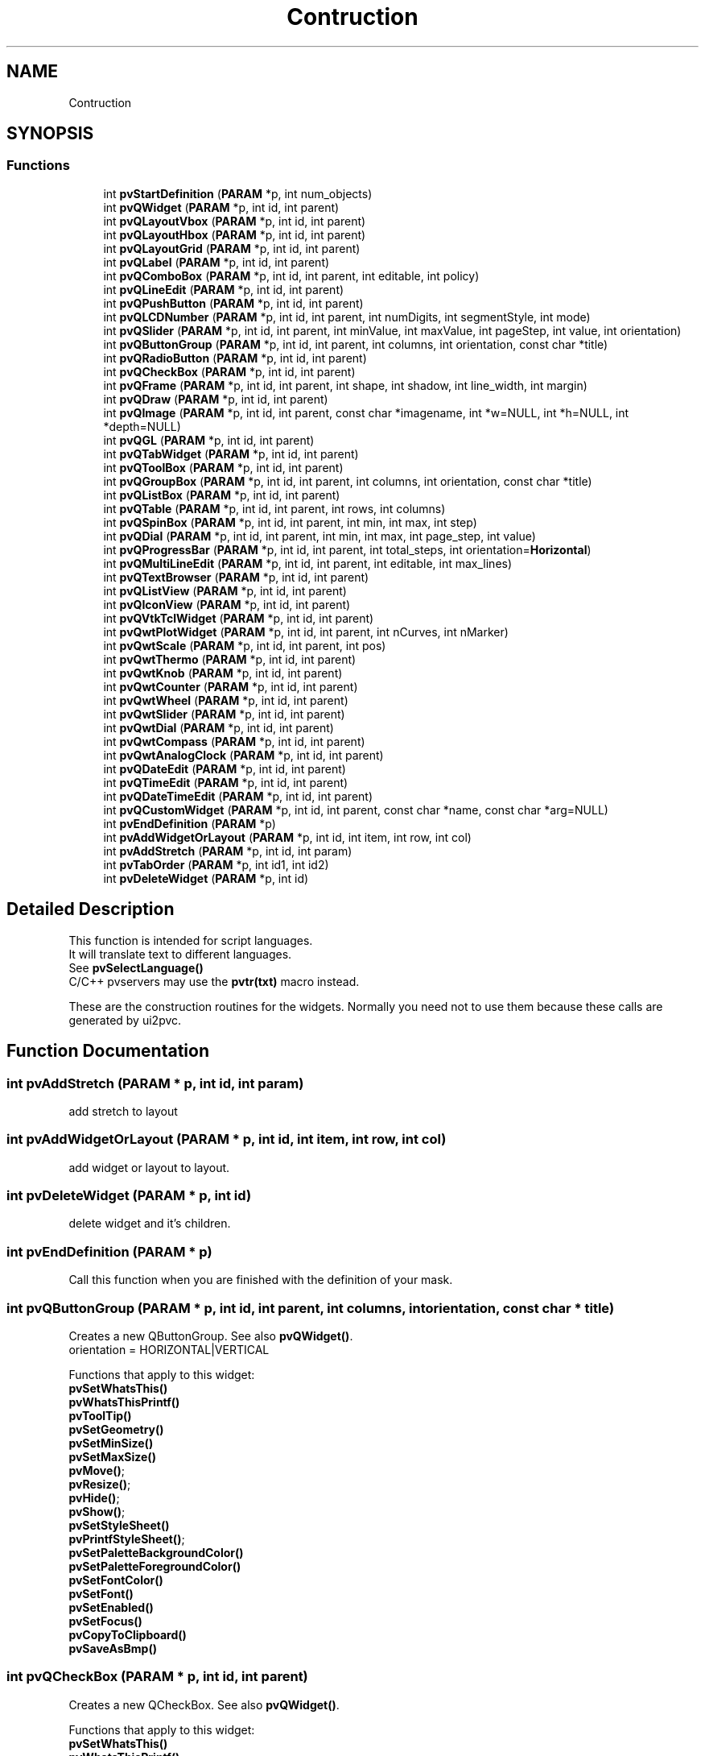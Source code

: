 .TH "Contruction" 3 "Fri Jun 7 2019" "ProcessViewBrowser-ServerProgramming" \" -*- nroff -*-
.ad l
.nh
.SH NAME
Contruction
.SH SYNOPSIS
.br
.PP
.SS "Functions"

.in +1c
.ti -1c
.RI "int \fBpvStartDefinition\fP (\fBPARAM\fP *p, int num_objects)"
.br
.ti -1c
.RI "int \fBpvQWidget\fP (\fBPARAM\fP *p, int id, int parent)"
.br
.ti -1c
.RI "int \fBpvQLayoutVbox\fP (\fBPARAM\fP *p, int id, int parent)"
.br
.ti -1c
.RI "int \fBpvQLayoutHbox\fP (\fBPARAM\fP *p, int id, int parent)"
.br
.ti -1c
.RI "int \fBpvQLayoutGrid\fP (\fBPARAM\fP *p, int id, int parent)"
.br
.ti -1c
.RI "int \fBpvQLabel\fP (\fBPARAM\fP *p, int id, int parent)"
.br
.ti -1c
.RI "int \fBpvQComboBox\fP (\fBPARAM\fP *p, int id, int parent, int editable, int policy)"
.br
.ti -1c
.RI "int \fBpvQLineEdit\fP (\fBPARAM\fP *p, int id, int parent)"
.br
.ti -1c
.RI "int \fBpvQPushButton\fP (\fBPARAM\fP *p, int id, int parent)"
.br
.ti -1c
.RI "int \fBpvQLCDNumber\fP (\fBPARAM\fP *p, int id, int parent, int numDigits, int segmentStyle, int mode)"
.br
.ti -1c
.RI "int \fBpvQSlider\fP (\fBPARAM\fP *p, int id, int parent, int minValue, int maxValue, int pageStep, int value, int orientation)"
.br
.ti -1c
.RI "int \fBpvQButtonGroup\fP (\fBPARAM\fP *p, int id, int parent, int columns, int orientation, const char *title)"
.br
.ti -1c
.RI "int \fBpvQRadioButton\fP (\fBPARAM\fP *p, int id, int parent)"
.br
.ti -1c
.RI "int \fBpvQCheckBox\fP (\fBPARAM\fP *p, int id, int parent)"
.br
.ti -1c
.RI "int \fBpvQFrame\fP (\fBPARAM\fP *p, int id, int parent, int shape, int shadow, int line_width, int margin)"
.br
.ti -1c
.RI "int \fBpvQDraw\fP (\fBPARAM\fP *p, int id, int parent)"
.br
.ti -1c
.RI "int \fBpvQImage\fP (\fBPARAM\fP *p, int id, int parent, const char *imagename, int *w=NULL, int *h=NULL, int *depth=NULL)"
.br
.ti -1c
.RI "int \fBpvQGL\fP (\fBPARAM\fP *p, int id, int parent)"
.br
.ti -1c
.RI "int \fBpvQTabWidget\fP (\fBPARAM\fP *p, int id, int parent)"
.br
.ti -1c
.RI "int \fBpvQToolBox\fP (\fBPARAM\fP *p, int id, int parent)"
.br
.ti -1c
.RI "int \fBpvQGroupBox\fP (\fBPARAM\fP *p, int id, int parent, int columns, int orientation, const char *title)"
.br
.ti -1c
.RI "int \fBpvQListBox\fP (\fBPARAM\fP *p, int id, int parent)"
.br
.ti -1c
.RI "int \fBpvQTable\fP (\fBPARAM\fP *p, int id, int parent, int rows, int columns)"
.br
.ti -1c
.RI "int \fBpvQSpinBox\fP (\fBPARAM\fP *p, int id, int parent, int min, int max, int step)"
.br
.ti -1c
.RI "int \fBpvQDial\fP (\fBPARAM\fP *p, int id, int parent, int min, int max, int page_step, int value)"
.br
.ti -1c
.RI "int \fBpvQProgressBar\fP (\fBPARAM\fP *p, int id, int parent, int total_steps, int orientation=\fBHorizontal\fP)"
.br
.ti -1c
.RI "int \fBpvQMultiLineEdit\fP (\fBPARAM\fP *p, int id, int parent, int editable, int max_lines)"
.br
.ti -1c
.RI "int \fBpvQTextBrowser\fP (\fBPARAM\fP *p, int id, int parent)"
.br
.ti -1c
.RI "int \fBpvQListView\fP (\fBPARAM\fP *p, int id, int parent)"
.br
.ti -1c
.RI "int \fBpvQIconView\fP (\fBPARAM\fP *p, int id, int parent)"
.br
.ti -1c
.RI "int \fBpvQVtkTclWidget\fP (\fBPARAM\fP *p, int id, int parent)"
.br
.ti -1c
.RI "int \fBpvQwtPlotWidget\fP (\fBPARAM\fP *p, int id, int parent, int nCurves, int nMarker)"
.br
.ti -1c
.RI "int \fBpvQwtScale\fP (\fBPARAM\fP *p, int id, int parent, int pos)"
.br
.ti -1c
.RI "int \fBpvQwtThermo\fP (\fBPARAM\fP *p, int id, int parent)"
.br
.ti -1c
.RI "int \fBpvQwtKnob\fP (\fBPARAM\fP *p, int id, int parent)"
.br
.ti -1c
.RI "int \fBpvQwtCounter\fP (\fBPARAM\fP *p, int id, int parent)"
.br
.ti -1c
.RI "int \fBpvQwtWheel\fP (\fBPARAM\fP *p, int id, int parent)"
.br
.ti -1c
.RI "int \fBpvQwtSlider\fP (\fBPARAM\fP *p, int id, int parent)"
.br
.ti -1c
.RI "int \fBpvQwtDial\fP (\fBPARAM\fP *p, int id, int parent)"
.br
.ti -1c
.RI "int \fBpvQwtCompass\fP (\fBPARAM\fP *p, int id, int parent)"
.br
.ti -1c
.RI "int \fBpvQwtAnalogClock\fP (\fBPARAM\fP *p, int id, int parent)"
.br
.ti -1c
.RI "int \fBpvQDateEdit\fP (\fBPARAM\fP *p, int id, int parent)"
.br
.ti -1c
.RI "int \fBpvQTimeEdit\fP (\fBPARAM\fP *p, int id, int parent)"
.br
.ti -1c
.RI "int \fBpvQDateTimeEdit\fP (\fBPARAM\fP *p, int id, int parent)"
.br
.ti -1c
.RI "int \fBpvQCustomWidget\fP (\fBPARAM\fP *p, int id, int parent, const char *name, const char *arg=NULL)"
.br
.ti -1c
.RI "int \fBpvEndDefinition\fP (\fBPARAM\fP *p)"
.br
.ti -1c
.RI "int \fBpvAddWidgetOrLayout\fP (\fBPARAM\fP *p, int id, int item, int row, int col)"
.br
.ti -1c
.RI "int \fBpvAddStretch\fP (\fBPARAM\fP *p, int id, int param)"
.br
.ti -1c
.RI "int \fBpvTabOrder\fP (\fBPARAM\fP *p, int id1, int id2)"
.br
.ti -1c
.RI "int \fBpvDeleteWidget\fP (\fBPARAM\fP *p, int id)"
.br
.in -1c
.SH "Detailed Description"
.PP 

.PP
.nf

This function is intended for script languages\&.
It will translate text to different languages\&.
See \fBpvSelectLanguage()\fP
C/C++ pvservers may use the \fBpvtr(txt)\fP macro instead\&.
.fi
.PP
 These are the construction routines for the widgets\&. Normally you need not to use them because these calls are generated by ui2pvc\&. 
.SH "Function Documentation"
.PP 
.SS "int pvAddStretch (\fBPARAM\fP * p, int id, int param)"

.PP
.nf

add stretch to layout
.fi
.PP
 
.SS "int pvAddWidgetOrLayout (\fBPARAM\fP * p, int id, int item, int row, int col)"

.PP
.nf

add widget or layout to layout\&.
.fi
.PP
 
.SS "int pvDeleteWidget (\fBPARAM\fP * p, int id)"

.PP
.nf

delete widget and it's children\&.
.fi
.PP
 
.SS "int pvEndDefinition (\fBPARAM\fP * p)"

.PP
.nf

Call this function when you are finished with the definition of your mask\&.
.fi
.PP
 
.SS "int pvQButtonGroup (\fBPARAM\fP * p, int id, int parent, int columns, int orientation, const char * title)"

.PP
.nf

Creates a new QButtonGroup\&. See also \fBpvQWidget()\fP\&.
orientation = HORIZONTAL|VERTICAL
.fi
.PP
.PP
.PP
.nf
Functions that apply to this widget:
\fBpvSetWhatsThis()\fP
\fBpvWhatsThisPrintf()\fP
\fBpvToolTip()\fP
\fBpvSetGeometry()\fP
\fBpvSetMinSize()\fP
\fBpvSetMaxSize()\fP
\fBpvMove()\fP;
\fBpvResize()\fP;
\fBpvHide()\fP;
\fBpvShow()\fP;
\fBpvSetStyleSheet()\fP
\fBpvPrintfStyleSheet()\fP;
\fBpvSetPaletteBackgroundColor()\fP
\fBpvSetPaletteForegroundColor()\fP
\fBpvSetFontColor()\fP
\fBpvSetFont()\fP
\fBpvSetEnabled()\fP
\fBpvSetFocus()\fP
\fBpvCopyToClipboard()\fP
\fBpvSaveAsBmp()\fP
.fi
.PP
 
.SS "int pvQCheckBox (\fBPARAM\fP * p, int id, int parent)"

.PP
.nf

Creates a new QCheckBox\&. See also \fBpvQWidget()\fP\&.
.fi
.PP
.PP
.PP
.nf
Functions that apply to this widget:
\fBpvSetWhatsThis()\fP
\fBpvWhatsThisPrintf()\fP
\fBpvToolTip()\fP
\fBpvSetGeometry()\fP
\fBpvSetMinSize()\fP
\fBpvSetMaxSize()\fP
\fBpvMove()\fP;
\fBpvResize()\fP;
\fBpvHide()\fP;
\fBpvShow()\fP;
\fBpvSetStyleSheet()\fP
\fBpvPrintfStyleSheet()\fP;
\fBpvSetPaletteBackgroundColor()\fP
\fBpvSetPaletteForegroundColor()\fP
\fBpvSetFontColor()\fP
\fBpvSetFont()\fP
\fBpvSetEnabled()\fP
\fBpvSetFocus()\fP
\fBpvCopyToClipboard()\fP
\fBpvSaveAsBmp()\fP
\fBpvSetText()\fP
\fBpvPrintf()\fP
\fBpvSetChecked()\fP
.fi
.PP
 
.SS "int pvQComboBox (\fBPARAM\fP * p, int id, int parent, int editable, int policy)"

.PP
.nf

editable = 0  not editable
editable = 1  user can edit combo box
\fBPolicy\fP\&.
Creates a new QComboBox\&. See also \fBpvQWidget()\fP\&.
.fi
.PP
.PP
.PP
.nf
Functions that apply to this widget:
\fBpvSetWhatsThis()\fP
\fBpvWhatsThisPrintf()\fP
\fBpvToolTip()\fP
\fBpvSetGeometry()\fP
\fBpvSetMinSize()\fP
\fBpvSetMaxSize()\fP
\fBpvMove()\fP;
\fBpvResize()\fP;
\fBpvHide()\fP;
\fBpvShow()\fP;
\fBpvSetStyleSheet()\fP
\fBpvPrintfStyleSheet()\fP;
\fBpvSetPaletteBackgroundColor()\fP
\fBpvSetPaletteForegroundColor()\fP
\fBpvSetFontColor()\fP
\fBpvSetFont()\fP
\fBpvSetEnabled()\fP
\fBpvSetFocus()\fP
\fBpvCopyToClipboard()\fP
\fBpvSaveAsBmp()\fP
\fBpvSetAlignment()\fP
\fBpvSetText()\fP
\fBpvPrintf()\fP
\fBpvClear()\fP
\fBpvInsertItem()\fP
\fBpvRemoveItem()\fP
\fBpvRemoveItemByName()\fP
\fBpvSetCurrentItem()\fP
\fBpvSetEditable()\fP
.fi
.PP
 
.SS "int pvQCustomWidget (\fBPARAM\fP * p, int id, int parent, const char * name, const char * arg = \fCNULL\fP)"

.PP
.nf

create a QCustomWidget provided by a plugin\&.
name := '/library/widgettype<:arg>' defined by the whats_this property in the designer\&.
        library is the name without the platform dependend extension (\&.so, \&.dll, \&.dylib)\&.
        The library_filename will be PVB_WIDGET_PLUGINDIR/library\&.platform_extension\&.
        PVB_WIDGET_PLUGINDIR is defined in the pvbrowser ini file\&.
arg  := argument for the widget constructor defined by the whats_this property in the designer\&.
.fi
.PP
.PP
.PP
.nf
Functions that apply to this widget:
\fBpvSetWhatsThis()\fP
\fBpvWhatsThisPrintf()\fP
\fBpvToolTip()\fP
\fBpvSetGeometry()\fP
\fBpvSetMinSize()\fP
\fBpvSetMaxSize()\fP
\fBpvMove()\fP;
\fBpvResize()\fP;
\fBpvHide()\fP;
\fBpvShow()\fP;
\fBpvSetStyleSheet()\fP
\fBpvPrintfStyleSheet()\fP;
\fBpvSetPaletteBackgroundColor()\fP
\fBpvSetPaletteForegroundColor()\fP
\fBpvSetFontColor()\fP
\fBpvSetFont()\fP
\fBpvSetEnabled()\fP
\fBpvSetFocus()\fP
\fBpvCopyToClipboard()\fP
\fBpvSaveAsBmp()\fP
\fBpvSetWidgetProperty()\fP
.fi
.PP
 
.SS "int pvQDateEdit (\fBPARAM\fP * p, int id, int parent)"

.PP
.nf

create a QDateEdit widget\&.
.fi
.PP
.PP
.PP
.nf
Functions that apply to this widget:
\fBpvSetWhatsThis()\fP
\fBpvWhatsThisPrintf()\fP
\fBpvToolTip()\fP
\fBpvSetGeometry()\fP
\fBpvSetMinSize()\fP
\fBpvSetMaxSize()\fP
\fBpvMove()\fP;
\fBpvResize()\fP;
\fBpvHide()\fP;
\fBpvShow()\fP;
\fBpvSetStyleSheet()\fP
\fBpvPrintfStyleSheet()\fP;
\fBpvSetPaletteBackgroundColor()\fP
\fBpvSetPaletteForegroundColor()\fP
\fBpvSetFontColor()\fP
\fBpvSetFont()\fP
\fBpvSetEnabled()\fP
\fBpvSetFocus()\fP
\fBpvCopyToClipboard()\fP
\fBpvSaveAsBmp()\fP
\fBpvSetDate()\fP
\fBpvSetMinDate()\fP
\fBpvSetMaxDate()\fP
\fBpvSetDateOrder()\fP
.fi
.PP
 
.SS "int pvQDateTimeEdit (\fBPARAM\fP * p, int id, int parent)"

.PP
.nf

create a QDateTimeEdit widget\&.
.fi
.PP
.PP
.PP
.nf
Functions that apply to this widget:
\fBpvSetWhatsThis()\fP
\fBpvWhatsThisPrintf()\fP
\fBpvToolTip()\fP
\fBpvSetGeometry()\fP
\fBpvSetMinSize()\fP
\fBpvSetMaxSize()\fP
\fBpvMove()\fP;
\fBpvResize()\fP;
\fBpvHide()\fP;
\fBpvShow()\fP;
\fBpvSetStyleSheet()\fP
\fBpvPrintfStyleSheet()\fP;
\fBpvSetPaletteBackgroundColor()\fP
\fBpvSetPaletteForegroundColor()\fP
\fBpvSetFontColor()\fP
\fBpvSetFont()\fP
\fBpvSetEnabled()\fP
\fBpvSetFocus()\fP
\fBpvCopyToClipboard()\fP
\fBpvSaveAsBmp()\fP
\fBpvSetDate()\fP
\fBpvSetMinDate()\fP
\fBpvSetMaxDate()\fP
\fBpvSetTime()\fP
\fBpvSetMinTime()\fP
\fBpvSetMaxTime()\fP
\fBpvSetDateOrder()\fP
.fi
.PP
 
.SS "int pvQDial (\fBPARAM\fP * p, int id, int parent, int min, int max, int page_step, int value)"

.PP
.nf

Creates a new QDial \&. See also \fBpvQWidget()\fP\&.
.fi
.PP
.PP
.PP
.nf
Functions that apply to this widget:
\fBpvSetWhatsThis()\fP
\fBpvWhatsThisPrintf()\fP
\fBpvToolTip()\fP
\fBpvSetGeometry()\fP
\fBpvSetMinSize()\fP
\fBpvSetMaxSize()\fP
\fBpvMove()\fP;
\fBpvResize()\fP;
\fBpvHide()\fP;
\fBpvShow()\fP;
\fBpvSetStyleSheet()\fP
\fBpvPrintfStyleSheet()\fP;
\fBpvSetPaletteBackgroundColor()\fP
\fBpvSetPaletteForegroundColor()\fP
\fBpvSetFontColor()\fP
\fBpvSetFont()\fP
\fBpvSetEnabled()\fP
\fBpvSetFocus()\fP
\fBpvCopyToClipboard()\fP
\fBpvSaveAsBmp()\fP
\fBpvSetMinValue()\fP
\fBpvSetMaxValue()\fP
\fBpvSetValue()\fP
.fi
.PP
 
.SS "int pvQDraw (\fBPARAM\fP * p, int id, int parent)"

.PP
.nf

Creates a new QDrawWidget\&. See also \fBpvQWidget()\fP\&.
This type of widget can be used to draw diagrams and whatever you want\&.
.fi
.PP
.PP
.PP
.nf
Functions that apply to this widget:
\fBpvSetWhatsThis()\fP
\fBpvWhatsThisPrintf()\fP
\fBpvToolTip()\fP
\fBpvSetGeometry()\fP
\fBpvSetMinSize()\fP
\fBpvSetMaxSize()\fP
\fBpvMove()\fP;
\fBpvResize()\fP;
\fBpvHide()\fP;
\fBpvShow()\fP;
\fBpvSetStyleSheet()\fP
\fBpvPrintfStyleSheet()\fP;
\fBpvSetPaletteBackgroundColor()\fP
\fBpvSetPaletteForegroundColor()\fP
\fBpvSetFontColor()\fP
\fBpvSetFont()\fP
\fBpvSetEnabled()\fP
\fBpvSetFocus()\fP
\fBpvCopyToClipboard()\fP
\fBpvSaveAsBmp()\fP
\fBpvSetSelector()\fP
\fBpvPrintSvgOnPrinter()\fP
\fBpvRenderTreeDump()\fP
\fBpvSetBufferTransparency()\fP
\fBpvSaveDrawBuffer()\fP
See Module: Graphics
.fi
.PP
 
.SS "int pvQFrame (\fBPARAM\fP * p, int id, int parent, int shape, int shadow, int line_width, int margin)"

.PP
.nf

Creates a new QFrame\&. See also \fBpvQWidget()\fP\&.
\fBShape\fP\&. \fBShadow\fP\&.
.fi
.PP
.PP
.PP
.nf
Functions that apply to this widget:
\fBpvSetWhatsThis()\fP
\fBpvWhatsThisPrintf()\fP
\fBpvToolTip()\fP
\fBpvSetGeometry()\fP
\fBpvSetMinSize()\fP
\fBpvSetMaxSize()\fP
\fBpvMove()\fP;
\fBpvResize()\fP;
\fBpvHide()\fP;
\fBpvShow()\fP;
\fBpvSetStyleSheet()\fP
\fBpvPrintfStyleSheet()\fP;
\fBpvSetPaletteBackgroundColor()\fP
\fBpvSetPaletteForegroundColor()\fP
\fBpvSetFontColor()\fP
\fBpvSetFont()\fP
\fBpvSetEnabled()\fP
\fBpvSetFocus()\fP
\fBpvCopyToClipboard()\fP
\fBpvSaveAsBmp()\fP
\fBpvSetStyle()\fP
.fi
.PP
 
.SS "int pvQGL (\fBPARAM\fP * p, int id, int parent)"

.PP
.nf

Creates a new OpenGL Widget \&. See also \fBpvQWidget()\fP\&.
.fi
.PP
.PP
.PP
.nf
Functions that apply to this widget:
\fBpvSetWhatsThis()\fP
\fBpvWhatsThisPrintf()\fP
\fBpvToolTip()\fP
\fBpvSetGeometry()\fP
\fBpvSetMinSize()\fP
\fBpvSetMaxSize()\fP
\fBpvMove()\fP;
\fBpvResize()\fP;
\fBpvHide()\fP;
\fBpvShow()\fP;
\fBpvSetStyleSheet()\fP
\fBpvPrintfStyleSheet()\fP;
\fBpvSetPaletteBackgroundColor()\fP
\fBpvSetPaletteForegroundColor()\fP
\fBpvSetFontColor()\fP
\fBpvSetFont()\fP
\fBpvSetEnabled()\fP
\fBpvSetFocus()\fP
\fBpvCopyToClipboard()\fP
\fBpvSaveAsBmp()\fP
See Module: OpenGL
.fi
.PP
 
.SS "int pvQGroupBox (\fBPARAM\fP * p, int id, int parent, int columns, int orientation, const char * title)"

.PP
.nf

Creates a new QGroupBox \&. See also \fBpvQWidget()\fP\&.
orientation = HORIZONTAL|VERTICAL
.fi
.PP
.PP
.PP
.nf
Functions that apply to this widget:
\fBpvSetWhatsThis()\fP
\fBpvWhatsThisPrintf()\fP
\fBpvToolTip()\fP
\fBpvSetGeometry()\fP
\fBpvSetMinSize()\fP
\fBpvSetMaxSize()\fP
\fBpvMove()\fP;
\fBpvResize()\fP;
\fBpvHide()\fP;
\fBpvShow()\fP;
\fBpvSetStyleSheet()\fP
\fBpvPrintfStyleSheet()\fP;
\fBpvSetPaletteBackgroundColor()\fP
\fBpvSetPaletteForegroundColor()\fP
\fBpvSetFontColor()\fP
\fBpvSetFont()\fP
\fBpvSetEnabled()\fP
\fBpvSetFocus()\fP
\fBpvCopyToClipboard()\fP
\fBpvSaveAsBmp()\fP
\fBpvSetStyle()\fP
.fi
.PP
 
.SS "int pvQIconView (\fBPARAM\fP * p, int id, int parent)"

.PP
.nf

Creates a new QIconView \&. See also \fBpvQWidget()\fP\&.
.fi
.PP
.PP
.PP
.nf
Functions that apply to this widget:
\fBpvSetWhatsThis()\fP
\fBpvWhatsThisPrintf()\fP
\fBpvToolTip()\fP
\fBpvSetGeometry()\fP
\fBpvSetMinSize()\fP
\fBpvSetMaxSize()\fP
\fBpvMove()\fP;
\fBpvResize()\fP;
\fBpvHide()\fP;
\fBpvShow()\fP;
\fBpvSetStyleSheet()\fP
\fBpvPrintfStyleSheet()\fP;
\fBpvSetPaletteBackgroundColor()\fP
\fBpvSetPaletteForegroundColor()\fP
\fBpvSetFontColor()\fP
\fBpvSetFont()\fP
\fBpvSetEnabled()\fP
\fBpvSetFocus()\fP
\fBpvCopyToClipboard()\fP
\fBpvSaveAsBmp()\fP
\fBpvClear()\fP
\fBpvRemoveIconViewItem()\fP
\fBpvSetIconViewItem()\fP
.fi
.PP
 
.SS "int pvQImage (\fBPARAM\fP * p, int id, int parent, const char * imagename, int * w = \fCNULL\fP, int * h = \fCNULL\fP, int * depth = \fCNULL\fP)"

.PP
.nf

Creates a new QImage\&. See also \fBpvQWidget()\fP\&.
.fi
.PP
.PP
.PP
.nf
If you specify the name of a 8bpp bmp file:
w = width of image will be returned   (w must be a multiple of 2)
h = height of image will be returned  (h must be a multiple of 2)
depth = number of bits per pixel (currently only 8 is supported)
A color of red=1 green=1 blue=1 will be treated as transparent
.fi
.PP
.PP
.PP
.nf
If you specify any other file format:
1) The format must be supported by Qt
2) you have to download the file to the client first
   see: int \fBpvDownloadFile(PARAM *p, const char *filename)\fP;
w = 0
h = 0
depth = 0
will be returned
.fi
.PP
.PP
.PP
.nf
Using Qt Designer:
Insert a QFrame
set paletteBackgroundPixmap in the Property Editor pane and select a graphics file
set whatsThis=filename in the Property Editor pane
.fi
.PP
.PP
.PP
.nf
Functions that apply to this widget:
\fBpvSetWhatsThis()\fP
\fBpvWhatsThisPrintf()\fP
\fBpvToolTip()\fP
\fBpvSetGeometry()\fP
\fBpvSetMinSize()\fP
\fBpvSetMaxSize()\fP
\fBpvMove()\fP;
\fBpvResize()\fP;
\fBpvHide()\fP;
\fBpvShow()\fP;
\fBpvSetStyleSheet()\fP
\fBpvPrintfStyleSheet()\fP;
\fBpvSetPaletteBackgroundColor()\fP
\fBpvSetPaletteForegroundColor()\fP
\fBpvSetFontColor()\fP
\fBpvSetFont()\fP
\fBpvSetEnabled()\fP
\fBpvSetFocus()\fP
\fBpvCopyToClipboard()\fP
\fBpvSaveAsBmp()\fP
\fBpvSetImage()\fP
\fBpvSetBufferedJpgImage()\fP
\fBpvPassThroughOneJpegFrame()\fP
\fBpvSendJpegFrame()\fP
 
.fi
.PP
 
.SS "int pvQLabel (\fBPARAM\fP * p, int id, int parent)"

.PP
.nf

Creates a new QLabel\&. See also \fBpvQWidget()\fP\&.
.fi
.PP
.PP
.PP
.nf
Functions that apply to this widget:
\fBpvSetWhatsThis()\fP
\fBpvWhatsThisPrintf()\fP
\fBpvToolTip()\fP
\fBpvSetGeometry()\fP
\fBpvSetMinSize()\fP
\fBpvSetMaxSize()\fP
\fBpvMove()\fP;
\fBpvResize()\fP;
\fBpvHide()\fP;
\fBpvShow()\fP;
\fBpvSetStyleSheet()\fP
\fBpvPrintfStyleSheet()\fP;
\fBpvSetPaletteBackgroundColor()\fP
\fBpvSetPaletteForegroundColor()\fP
\fBpvSetFontColor()\fP
\fBpvSetFont()\fP
\fBpvSetEnabled()\fP
\fBpvSetFocus()\fP
\fBpvCopyToClipboard()\fP
\fBpvSaveAsBmp()\fP
\fBpvSetAlignment()\fP
\fBpvSetText()\fP
\fBpvPrintf()\fP
\fBpvSetBackgroundColor()\fP
\fBpvText()\fP
\fBpvSetStyle()\fP
\fBpvSetMovie()\fP
\fBpvMovieControl()\fP
\fBpvMovieSpeed()\fP
.fi
.PP
 
.SS "int pvQLayoutGrid (\fBPARAM\fP * p, int id, int parent)"

.PP
.nf

Layout Grid
.fi
.PP
 
.SS "int pvQLayoutHbox (\fBPARAM\fP * p, int id, int parent)"

.PP
.nf

Layout Hbox
.fi
.PP
 
.SS "int pvQLayoutVbox (\fBPARAM\fP * p, int id, int parent)"

.PP
.nf

Layout Vbox
.fi
.PP
 
.SS "int pvQLCDNumber (\fBPARAM\fP * p, int id, int parent, int numDigits, int segmentStyle, int mode)"

.PP
.nf

Creates a new QLCDNumber\&.
\fBMode\fP\&. \fBSegmentStyle\fP\&.
enum Mode         { HEX=0, DEC, OCT, BIN };
enum SegmentStyle { Outline=0, Filled, Flat };
.fi
.PP
.PP
.PP
.nf
Functions that apply to this widget:
\fBpvSetWhatsThis()\fP
\fBpvWhatsThisPrintf()\fP
\fBpvToolTip()\fP
\fBpvSetGeometry()\fP
\fBpvSetMinSize()\fP
\fBpvSetMaxSize()\fP
\fBpvMove()\fP;
\fBpvResize()\fP;
\fBpvHide()\fP;
\fBpvShow()\fP;
\fBpvSetStyleSheet()\fP
\fBpvPrintfStyleSheet()\fP;
\fBpvSetPaletteBackgroundColor()\fP
\fBpvSetPaletteForegroundColor()\fP
\fBpvSetFontColor()\fP
\fBpvSetFont()\fP
\fBpvSetEnabled()\fP
\fBpvSetFocus()\fP
\fBpvCopyToClipboard()\fP
\fBpvSaveAsBmp()\fP
\fBpvDisplayNum()\fP
\fBpvDisplayFloat()\fP
\fBpvDisplayStr()\fP
\fBpvSetStyle()\fP
.fi
.PP
 
.SS "int pvQLineEdit (\fBPARAM\fP * p, int id, int parent)"

.PP
.nf

Creates a new QLineEdit\&. See also \fBpvQWidget()\fP\&.
.fi
.PP
.PP
.PP
.nf
Functions that apply to this widget:
\fBpvSetWhatsThis()\fP
\fBpvWhatsThisPrintf()\fP
\fBpvToolTip()\fP
\fBpvSetGeometry()\fP
\fBpvSetMinSize()\fP
\fBpvSetMaxSize()\fP
\fBpvMove()\fP;
\fBpvResize()\fP;
\fBpvHide()\fP;
\fBpvShow()\fP;
\fBpvSetStyleSheet()\fP
\fBpvPrintfStyleSheet()\fP;
\fBpvSetPaletteBackgroundColor()\fP
\fBpvSetPaletteForegroundColor()\fP
\fBpvSetFontColor()\fP
\fBpvSetFont()\fP
\fBpvSetEnabled()\fP
\fBpvSetFocus()\fP
\fBpvCopyToClipboard()\fP
\fBpvSaveAsBmp()\fP
\fBpvSetAlignment()\fP
\fBpvSetText()\fP
\fBpvPrintf()\fP
\fBpvText()\fP
\fBpvSetEditable()\fP
\fBpvSetStyle()\fP
\fBpvSetEchoMode()\fP
.fi
.PP
 
.SS "int pvQListBox (\fBPARAM\fP * p, int id, int parent)"

.PP
.nf

Creates a new QListBox \&. See also \fBpvQWidget()\fP\&.
.fi
.PP
.PP
.PP
.nf
Functions that apply to this widget:
\fBpvSetWhatsThis()\fP
\fBpvWhatsThisPrintf()\fP
\fBpvToolTip()\fP
\fBpvSetGeometry()\fP
\fBpvSetMinSize()\fP
\fBpvSetMaxSize()\fP
\fBpvMove()\fP;
\fBpvResize()\fP;
\fBpvHide()\fP;
\fBpvShow()\fP;
\fBpvSetStyleSheet()\fP
\fBpvPrintfStyleSheet()\fP;
\fBpvSetPaletteBackgroundColor()\fP
\fBpvSetPaletteForegroundColor()\fP
\fBpvSetFontColor()\fP
\fBpvSetFont()\fP
\fBpvSetEnabled()\fP
\fBpvSetFocus()\fP
\fBpvCopyToClipboard()\fP
\fBpvSaveAsBmp()\fP
\fBpvClear()\fP
\fBpvChangeItem()\fP
\fBpvInsertItem()\fP
\fBpvRemoveItem()\fP
\fBpvRemoveItemByName()\fP
\fBpvSelection()\fP
\fBpvSetMultiSelection()\fP
\fBpvListBoxSetSelected()\fP;
.fi
.PP
 
.SS "int pvQListView (\fBPARAM\fP * p, int id, int parent)"

.PP
.nf

Creates a new QListView \&. See also \fBpvQWidget()\fP\&.
.fi
.PP
.PP
.PP
.nf
Functions that apply to this widget:
\fBpvSetWhatsThis()\fP
\fBpvWhatsThisPrintf()\fP
\fBpvToolTip()\fP
\fBpvSetGeometry()\fP
\fBpvSetMinSize()\fP
\fBpvSetMaxSize()\fP
\fBpvMove()\fP;
\fBpvResize()\fP;
\fBpvHide()\fP;
\fBpvShow()\fP;
\fBpvSetStyleSheet()\fP
\fBpvPrintfStyleSheet()\fP;
\fBpvSetPaletteBackgroundColor()\fP
\fBpvSetPaletteForegroundColor()\fP
\fBpvSetFontColor()\fP
\fBpvSetFont()\fP
\fBpvSetEnabled()\fP
\fBpvSetFocus()\fP
\fBpvCopyToClipboard()\fP
\fBpvSaveAsBmp()\fP
\fBpvClear()\fP
\fBpvAddColumn()\fP
\fBpvRemoveAllColumns()\fP
\fBpvSetListViewText()\fP
\fBpvListViewPrintf()\fP
\fBpvListViewSetSelected()\fP
\fBpvSetListViewPixmap()\fP
\fBpvRemoveListViewItem()\fP
\fBpvSelection()\fP
\fBpvSetMultiSelection()\fP
\fBpvSetSorting()\fP
\fBpvListViewEnsureVisible()\fP
\fBpvListViewSetHidden()\fP
\fBpvListViewSetStandardPopupMenu()\fP
.fi
.PP
 
.SS "int pvQMultiLineEdit (\fBPARAM\fP * p, int id, int parent, int editable, int max_lines)"

.PP
.nf

Creates a new QMultiLineEdit \&. See also \fBpvQWidget()\fP\&.
editable = 0|1
if max_lines == -1 then no limit
Because of port from Qt3->Qt4 max_lines must be ignored\&.
Please use \fBpvSetValue()\fP instead\&.
.fi
.PP
.PP
.PP
.nf
Functions that apply to this widget:
\fBpvSetWhatsThis()\fP
\fBpvWhatsThisPrintf()\fP
\fBpvToolTip()\fP
\fBpvSetGeometry()\fP
\fBpvSetMinSize()\fP
\fBpvSetMaxSize()\fP
\fBpvMove()\fP;
\fBpvResize()\fP;
\fBpvHide()\fP;
\fBpvShow()\fP;
\fBpvSetStyleSheet()\fP
\fBpvPrintfStyleSheet()\fP;
\fBpvSetPaletteBackgroundColor()\fP
\fBpvSetPaletteForegroundColor()\fP
\fBpvSetFontColor()\fP
\fBpvSetFont()\fP
\fBpvSetEnabled()\fP
\fBpvSetFocus()\fP
\fBpvCopyToClipboard()\fP
\fBpvSaveAsBmp()\fP
\fBpvSetText()\fP
\fBpvPrintf()\fP
\fBpvClear()\fP
\fBpvText()\fP
\fBpvSetEditable()\fP
\fBpvSetValue()\fP
\fBpvMoveCursor()\fP
.fi
.PP
 
.SS "int pvQProgressBar (\fBPARAM\fP * p, int id, int parent, int total_steps, int orientation = \fC\fBHorizontal\fP\fP)"

.PP
.nf

Creates a new QProgressBar \&. See also \fBpvQWidget()\fP\&.
.fi
.PP
.PP
.PP
.nf
Functions that apply to this widget:
\fBpvSetWhatsThis()\fP
\fBpvWhatsThisPrintf()\fP
\fBpvToolTip()\fP
\fBpvSetGeometry()\fP
\fBpvSetMinSize()\fP
\fBpvSetMaxSize()\fP
\fBpvMove()\fP;
\fBpvResize()\fP;
\fBpvHide()\fP;
\fBpvShow()\fP;
\fBpvSetStyleSheet()\fP
\fBpvPrintfStyleSheet()\fP;
\fBpvSetPaletteBackgroundColor()\fP
\fBpvSetPaletteForegroundColor()\fP
\fBpvSetFontColor()\fP
\fBpvSetFont()\fP
\fBpvSetEnabled()\fP
\fBpvSetFocus()\fP
\fBpvCopyToClipboard()\fP
\fBpvSaveAsBmp()\fP
\fBpvSetMinValue()\fP
\fBpvSetMaxValue()\fP
\fBpvSetValue()\fP
\fBpvSetStyle()\fP
.fi
.PP
 
.SS "int pvQPushButton (\fBPARAM\fP * p, int id, int parent)"

.PP
.nf

Creates a new QPushButton\&. See also \fBpvQWidget()\fP\&.
.fi
.PP
.PP
.PP
.nf
Functions that apply to this widget:
\fBpvSetWhatsThis()\fP
\fBpvWhatsThisPrintf()\fP
\fBpvToolTip()\fP
\fBpvSetGeometry()\fP
\fBpvSetMinSize()\fP
\fBpvSetMaxSize()\fP
\fBpvMove()\fP;
\fBpvResize()\fP;
\fBpvHide()\fP;
\fBpvShow()\fP;
\fBpvSetStyleSheet()\fP
\fBpvPrintfStyleSheet()\fP;
\fBpvSetPaletteBackgroundColor()\fP
\fBpvSetPaletteForegroundColor()\fP
\fBpvSetFontColor()\fP
\fBpvSetFont()\fP
\fBpvSetEnabled()\fP
\fBpvSetFocus()\fP
\fBpvCopyToClipboard()\fP
\fBpvSaveAsBmp()\fP
\fBpvSetText()\fP
\fBpvPrintf()\fP
\fBpvSetPixmap()\fP
\fBpvText()\fP
.fi
.PP
 
.SS "int pvQRadioButton (\fBPARAM\fP * p, int id, int parent)"

.PP
.nf

Creates a new QRadioButton\&. See also \fBpvQWidget()\fP\&.
.fi
.PP
.PP
.PP
.nf
Functions that apply to this widget:
\fBpvSetWhatsThis()\fP
\fBpvWhatsThisPrintf()\fP
\fBpvToolTip()\fP
\fBpvSetGeometry()\fP
\fBpvSetMinSize()\fP
\fBpvSetMaxSize()\fP
\fBpvMove()\fP;
\fBpvResize()\fP;
\fBpvHide()\fP;
\fBpvShow()\fP;
\fBpvSetStyleSheet()\fP
\fBpvPrintfStyleSheet()\fP;
\fBpvSetPaletteBackgroundColor()\fP
\fBpvSetPaletteForegroundColor()\fP
\fBpvSetFontColor()\fP
\fBpvSetFont()\fP
\fBpvSetEnabled()\fP
\fBpvSetFocus()\fP
\fBpvCopyToClipboard()\fP
\fBpvSaveAsBmp()\fP
\fBpvSetText()\fP
\fBpvPrintf()\fP
\fBpvSetChecked()\fP
.fi
.PP
 
.SS "int pvQSlider (\fBPARAM\fP * p, int id, int parent, int minValue, int maxValue, int pageStep, int value, int orientation)"

.PP
.nf

Creates a new QSlider\&. See also \fBpvQWidget()\fP\&.
orientation = HORIZONTAL|VERTICAL
.fi
.PP
.PP
.PP
.nf
Functions that apply to this widget:
\fBpvSetWhatsThis()\fP
\fBpvWhatsThisPrintf()\fP
\fBpvToolTip()\fP
\fBpvSetGeometry()\fP
\fBpvSetMinSize()\fP
\fBpvSetMaxSize()\fP
\fBpvMove()\fP;
\fBpvResize()\fP;
\fBpvHide()\fP;
\fBpvShow()\fP;
\fBpvSetStyleSheet()\fP
\fBpvPrintfStyleSheet()\fP;
\fBpvSetPaletteBackgroundColor()\fP
\fBpvSetPaletteForegroundColor()\fP
\fBpvSetFontColor()\fP
\fBpvSetFont()\fP
\fBpvSetEnabled()\fP
\fBpvSetFocus()\fP
\fBpvCopyToClipboard()\fP
\fBpvSaveAsBmp()\fP
\fBpvSetMinValue()\fP
\fBpvSetMaxValue()\fP
\fBpvSetValue()\fP
.fi
.PP
 
.SS "int pvQSpinBox (\fBPARAM\fP * p, int id, int parent, int min, int max, int step)"

.PP
.nf

Creates a new QSpinBox \&. See also \fBpvQWidget()\fP\&.
.fi
.PP
.PP
.PP
.nf
Functions that apply to this widget:
\fBpvSetWhatsThis()\fP
\fBpvWhatsThisPrintf()\fP
\fBpvToolTip()\fP
\fBpvSetGeometry()\fP
\fBpvSetMinSize()\fP
\fBpvSetMaxSize()\fP
\fBpvMove()\fP;
\fBpvResize()\fP;
\fBpvHide()\fP;
\fBpvShow()\fP;
\fBpvSetStyleSheet()\fP
\fBpvPrintfStyleSheet()\fP;
\fBpvSetPaletteBackgroundColor()\fP
\fBpvSetPaletteForegroundColor()\fP
\fBpvSetFontColor()\fP
\fBpvSetFont()\fP
\fBpvSetEnabled()\fP
\fBpvSetFocus()\fP
\fBpvCopyToClipboard()\fP
\fBpvSaveAsBmp()\fP
\fBpvSetMinValue()\fP
\fBpvSetMaxValue()\fP
\fBpvSetValue()\fP
.fi
.PP
 
.SS "int pvQTable (\fBPARAM\fP * p, int id, int parent, int rows, int columns)"

.PP
.nf

Creates a new QTable \&. See also \fBpvQWidget()\fP\&.
.fi
.PP
.PP
.PP
.nf
Functions that apply to this widget:
\fBpvSetWhatsThis()\fP
\fBpvWhatsThisPrintf()\fP
\fBpvToolTip()\fP
\fBpvSetGeometry()\fP
\fBpvSetMinSize()\fP
\fBpvSetMaxSize()\fP
\fBpvMove()\fP;
\fBpvResize()\fP;
\fBpvHide()\fP;
\fBpvShow()\fP;
\fBpvSetStyleSheet()\fP
\fBpvPrintfStyleSheet()\fP;
\fBpvSetPaletteBackgroundColor()\fP
\fBpvSetPaletteForegroundColor()\fP
\fBpvSetFontColor()\fP
\fBpvSetFont()\fP
\fBpvSetEnabled()\fP
\fBpvSetFocus()\fP
\fBpvCopyToClipboard()\fP
\fBpvSaveAsBmp()\fP
\fBpvSetTableText()\fP
\fBpvSetTableButton()\fP
\fBpvSetTableCheckBox()\fP
\fBpvSetTableComboBox()\fP
\fBpvSetTableLabel()\fP
\fBpvTablePrintf()\fP
\fBpvClear()\fP;
\fBpvSetColumnWidth()\fP
\fBpvSetRowHeight()\fP
\fBpvSetWordWrap()\fP
\fBpvSetTablePixmap()\fP
\fBpvEnsureCellVisible()\fP
\fBpvSetEditable()\fP
\fBpvTableSetEnabled()\fP
\fBpvTableSetHeaderResizeEnabled()\fP
\fBpvSetNumRows()\fP
\fBpvSetNumCols()\fP
\fBpvInsertRows()\fP
\fBpvInsertColumns()\fP
\fBpvRemoveRow()\fP
\fBpvRemoveColumn()\fP
\fBpvSetTableTextAlignment()\fP;
\fBpvSave()\fP
\fBpvMysqldump()\fP
\fBpvCSVcreate()\fP
\fBpvCSVdump()\fP
\fBpvCSV()\fP
.fi
.PP
 
.SS "int pvQTabWidget (\fBPARAM\fP * p, int id, int parent)"

.PP
.nf

Creates a new QTabWidget \&. See also \fBpvQWidget()\fP\&.
.fi
.PP
.PP
.PP
.nf
Functions that apply to this widget:
\fBpvSetWhatsThis()\fP
\fBpvWhatsThisPrintf()\fP
\fBpvToolTip()\fP
\fBpvSetGeometry()\fP
\fBpvSetMinSize()\fP
\fBpvSetMaxSize()\fP
\fBpvMove()\fP;
\fBpvResize()\fP;
\fBpvHide()\fP;
\fBpvShow()\fP;
\fBpvSetStyleSheet()\fP
\fBpvPrintfStyleSheet()\fP;
\fBpvSetPaletteBackgroundColor()\fP
\fBpvSetPaletteForegroundColor()\fP
\fBpvSetFontColor()\fP
\fBpvSetFont()\fP
\fBpvSetEnabled()\fP
\fBpvSetFocus()\fP
\fBpvCopyToClipboard()\fP
\fBpvSaveAsBmp()\fP
\fBpvSetValue()\fP
\fBpvSetTabPosition()\fP
\fBpvEnableTabBar()\fP
.fi
.PP
 
.SS "int pvQTextBrowser (\fBPARAM\fP * p, int id, int parent)"

.PP
.nf

Creates a new QTextBrowser \&. See also \fBpvQWidget()\fP\&.
QTextBrowser is now a WebKit Widget
editable = 0|1
.fi
.PP
.PP
.PP
.nf
Functions that apply to this widget:
\fBpvSetWhatsThis()\fP
\fBpvWhatsThisPrintf()\fP
\fBpvToolTip()\fP
\fBpvSetGeometry()\fP
\fBpvSetMinSize()\fP
\fBpvSetMaxSize()\fP
\fBpvMove()\fP;
\fBpvResize()\fP;
\fBpvHide()\fP;
\fBpvShow()\fP;
\fBpvSetStyleSheet()\fP
\fBpvPrintfStyleSheet()\fP;
\fBpvSetPaletteBackgroundColor()\fP
\fBpvSetPaletteForegroundColor()\fP
\fBpvSetFontColor()\fP
\fBpvSetFont()\fP
\fBpvSetEnabled()\fP
\fBpvSetFocus()\fP
\fBpvCopyToClipboard()\fP
\fBpvSaveAsBmp()\fP
\fBpvSetText()\fP
\fBpvPrintf()\fP
\fBpvSetSource()\fP
\fBpvMoveContent()\fP
\fBpvMoveCursor()\fP
\fBpvScrollToAnchor()\fP
\fBpvSetZoomFactor()\fP
\fBpvPrintHtmlOnPrinter()\fP
.fi
.PP
 
.SS "int pvQTimeEdit (\fBPARAM\fP * p, int id, int parent)"

.PP
.nf

create a QTimeEdit widget\&.
.fi
.PP
.PP
.PP
.nf
Functions that apply to this widget:
\fBpvSetWhatsThis()\fP
\fBpvWhatsThisPrintf()\fP
\fBpvToolTip()\fP
\fBpvSetGeometry()\fP
\fBpvSetMinSize()\fP
\fBpvSetMaxSize()\fP
\fBpvMove()\fP;
\fBpvResize()\fP;
\fBpvHide()\fP;
\fBpvShow()\fP;
\fBpvSetStyleSheet()\fP
\fBpvPrintfStyleSheet()\fP;
\fBpvSetPaletteBackgroundColor()\fP
\fBpvSetPaletteForegroundColor()\fP
\fBpvSetFontColor()\fP
\fBpvSetFont()\fP
\fBpvSetEnabled()\fP
\fBpvSetFocus()\fP
\fBpvCopyToClipboard()\fP
\fBpvSaveAsBmp()\fP
\fBpvSetTime()\fP
\fBpvSetMinTime()\fP
\fBpvSetMaxTime()\fP
\fBpvSetTimeEditDisplay()\fP
.fi
.PP
 
.SS "int pvQToolBox (\fBPARAM\fP * p, int id, int parent)"

.PP
.nf

Creates a new QToolBox \&. See also \fBpvQWidget()\fP\&.
.fi
.PP
.PP
.PP
.nf
Functions that apply to this widget:
\fBpvSetWhatsThis()\fP
\fBpvWhatsThisPrintf()\fP
\fBpvToolTip()\fP
\fBpvSetGeometry()\fP
\fBpvSetMinSize()\fP
\fBpvSetMaxSize()\fP
\fBpvMove()\fP;
\fBpvResize()\fP;
\fBpvHide()\fP;
\fBpvShow()\fP;
\fBpvSetStyleSheet()\fP
\fBpvPrintfStyleSheet()\fP;
\fBpvSetPaletteBackgroundColor()\fP
\fBpvSetPaletteForegroundColor()\fP
\fBpvSetFontColor()\fP
\fBpvSetFont()\fP
\fBpvSetEnabled()\fP
\fBpvSetFocus()\fP
\fBpvCopyToClipboard()\fP
\fBpvSaveAsBmp()\fP
\fBpvSetValue()\fP
\fBpvSetStyle()\fP
.fi
.PP
 
.SS "int pvQVtkTclWidget (\fBPARAM\fP * p, int id, int parent)"

.PP
.nf

Creates a new QVtkTclWidget \&. See also \fBpvQWidget()\fP\&.
.fi
.PP
.PP
.PP
.nf
You can use this widget to use VTK for 3D Graphics\&.
Use \fBpvVtkTcl()\fP          to send single Tcl commands\&.
Use \fBpvVtkTclPrintf()\fP    to send single Tcl commands (use like printf)\&.
Use \fBpvVtkTclScript()\fP    to send Tcl programs\&.
.fi
.PP
.PP
.PP
.nf
The constructor also runs the Tcl commands:
package require vtk
package require vtkinteraction
package require vtktesting
vtkRenderer renderer4
vtkRenderer renderer3
vtkRenderer renderer2
vtkRenderer renderer
.fi
.PP
.PP
.PP
.nf
renderer4 is connected to your widget !!!
renderer3 is connected to your widget !!!
renderer2 is connected to your widget !!!
renderer  is connected to your widget !!!
.fi
.PP
.PP
.PP
.nf
The destructor also runs the Tcl command:
vtkCommand DeleteAllObjects
.fi
.PP
 
.SS "int pvQWidget (\fBPARAM\fP * p, int id, int parent)"

.PP
.nf

Creates a new QWidget\&. It's id can be used to identify it\&. It's parent widget is parent\&.
You can set one widget on top of another widget if you set parent to the parent widgets id\&.
When parent == 0 the widget will be set on the background screen (ID_MAIN_WIDGET)\&.
QWidget draws nothing, but it is useful to group objects hierarchically\&.
.fi
.PP
.PP
.PP
.nf
Functions that apply to this widget:
\fBpvToolTip()\fP
\fBpvSetGeometry()\fP
\fBpvSetMinSize()\fP
\fBpvSetMaxSize()\fP
\fBpvMove()\fP;
\fBpvResize()\fP;
\fBpvHide()\fP;
\fBpvShow()\fP;
\fBpvSetStyleSheet()\fP
\fBpvPrintfStyleSheet()\fP;
\fBpvSetPaletteBackgroundColor()\fP
\fBpvSetPaletteForegroundColor()\fP
\fBpvSetFontColor()\fP
\fBpvSetFont()\fP
\fBpvSetEnabled()\fP
\fBpvSetFocus()\fP
\fBpvCopyToClipboard()\fP
\fBpvSaveAsBmp()\fP
.fi
.PP
 
.SS "int pvQwtAnalogClock (\fBPARAM\fP * p, int id, int parent)"

.PP
.nf

Call this function to create a QwtAnalogClock\&.
.fi
.PP
.PP
.PP
.nf
See Module: QwtAnalog Clock 
.fi
.PP
 
.SS "int pvQwtCompass (\fBPARAM\fP * p, int id, int parent)"

.PP
.nf

Call this function to create a QwtCompass\&.
.fi
.PP
.PP
.PP
.nf
See Module: QwtCompass 
.fi
.PP
 
.SS "int pvQwtCounter (\fBPARAM\fP * p, int id, int parent)"

.PP
.nf

Call this function to create a QwtCounter\&.
.fi
.PP
.PP
.PP
.nf
See Module: QwtCounter 
.fi
.PP
 
.SS "int pvQwtDial (\fBPARAM\fP * p, int id, int parent)"

.PP
.nf

Call this function to create a QwtDial\&.
.fi
.PP
.PP
.PP
.nf
See Module: QwtDial 
.fi
.PP
 
.SS "int pvQwtKnob (\fBPARAM\fP * p, int id, int parent)"

.PP
.nf

Call this function to create a QwtKnob\&.
.fi
.PP
.PP
.PP
.nf
See Module: QwtKnob
.fi
.PP
 
.SS "int pvQwtPlotWidget (\fBPARAM\fP * p, int id, int parent, int nCurves, int nMarker)"

.PP
.nf

Call this function to create a QWT Plot Widget\&.
nCurves = Max Number of Curves in Plot
nMarker = Max Number of Markers in Plot
.fi
.PP
.PP
.PP
.nf
See Module: QwtPlotWidget 
.fi
.PP
 
.SS "int pvQwtScale (\fBPARAM\fP * p, int id, int parent, int pos)"

.PP
.nf

Call this function to create a QwtScale\&.
.fi
.PP
.PP
.PP
.nf
See Module: QwtScale 
.fi
.PP
 
.SS "int pvQwtSlider (\fBPARAM\fP * p, int id, int parent)"

.PP
.nf

Call this function to create a QwtSlider\&.
.fi
.PP
.PP
.PP
.nf
See Module: QwtSlider 
.fi
.PP
 
.SS "int pvQwtThermo (\fBPARAM\fP * p, int id, int parent)"

.PP
.nf

Call this function to create a QwtThermo\&.
.fi
.PP
.PP
.PP
.nf
See Module: QwtThermo 
.fi
.PP
 
.SS "int pvQwtWheel (\fBPARAM\fP * p, int id, int parent)"

.PP
.nf

Call this function to create a QwtWheel\&.
.fi
.PP
.PP
.PP
.nf
See Module: QwtWheel 
.fi
.PP
 
.SS "int pvStartDefinition (\fBPARAM\fP * p, int num_objects)"

.PP
.nf

Call this function first when you want to define a new mask\&.
Your enum for the mask should always contain ID_END_OF_WIDGETS as the last element\&.
.fi
.PP
.PP
.PP
.nf
Example:
.fi
.PP
.PP
.PP
.nf
pvStartDefinition(p,ID_END_OF_WIDGETS);
.fi
.PP
.PP
.PP
.nf
You can allocate space for additional widgets after ID_END_OF_WIDGETS by setting 
p->num_additional_widgets = number;
.fi
.PP
 
.SS "int pvTabOrder (\fBPARAM\fP * p, int id1, int id2)"

.PP
.nf

set TAB order\&.
.fi
.PP
 
.SH "Author"
.PP 
Generated automatically by Doxygen for ProcessViewBrowser-ServerProgramming from the source code\&.
